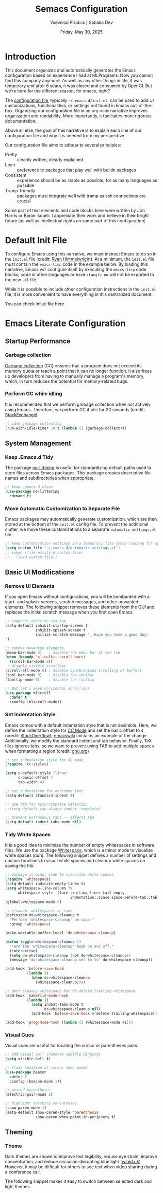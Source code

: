#+TITLE: Semacs Configuration
#+AUTHOR: Vsevolod Prudius | Sobaka Dev
#+EMAIL: i@sevap.ru
#+DATE: Friday, May 30, 2025
#+PROPERTY: header-args:emacs-lisp :results silent


* Introduction

This document organizes and automatically generates the Emacs
configuration based on experience I had at MLPrograms. Now you cannot
find this company anymore. As well as any other things in life, it was
temporary and after 6 years, it was closed and consumed by OpenGI.
But we're here for the different reason, for emacs, right?

The [[https://www.gnu.org/software/emacs/manual/html_node/emacs/Init-File.html][configuration file]], typically =~/.emacs.d/init.el=, can be used to
add UI customizations, functionalities, or settings not found in Emacs
out-of-the-box. Organizing our configuration file in an =org-mode=
narrative improves organization and readability. More importantly, it
facilitates more rigorous documentation.

Above all else, the goal of this narrative is to explain each line of our
configuration file and why it is needed from my perspective.

Our configuration file aims to adhear to several principles:
  + Pretty :: cleanly written, clearly explained
  + Lean :: preference to packages that play well with builtin packages
  + Consistent :: experience should be as stable as possible, for as many
    languages as possible
  + Tramp-friendly :: packages must integrate well with tramp as ssh
    connections are crucial

Some part of text elements and code blocks here were written by Jon
Harris or Baran Iscanli. I appreciate their work and believe in their
bright future (as well as intellectual rights on some part of this
configuration)

* Default Init File

To configure Emacs using this narrative, we must instruct Emacs to do so in the
=init.el= file (credit: [[https:https://ryan.himmelwright.net/post/org-babel-setup/][Ryan Himmelwright]]). At a minimum, the =init.el= file must
contain the =emacs-lisp= code in the example below. By loading this narrative,
Emacs will configure itself by executing the =emacs-lisp= code blocks; code in
other languages or have ~:tangle no~ will not be exported to the new =.el= file..

While it is possible to include other configuration instructions in the =init.el=
file, it is more convenient to have everything in this centralized document.

You can check init.el file here

* Emacs Literate Configuration
** Startup Performance
*** Garbage collection

[[https://www.techtarget.com/searchstorage/definition/garbage-collection][Garbage collection]] (GC) ensures that a program does not exceed its memory quota
or reach a point that it can no longer function. It also frees up developers
from having to manually manage a program's memory, which, in turn reduces the
potential for memory-related bugs.

*** Perform GC while idling

It is recommended that we perform garbage collection when not actively using
Emacs. Therefore, we perform GC if idle for 30 seconds.(credit: [[https://emacs.stackexchange.com/questions/34342/is-there-any-downside-to-setting-gc-cons-threshold-very-high-and-collecting-ga][StackExchange]])

#+begin_src emacs-lisp
  ;; idle garbage collecting
  (run-with-idle-timer 30 t (lambda () (garbage-collect)))
#+end_src

** System Management
*** Keep .Emacs.d Tidy

The package [[https://github.com/emacscollective/no-littering][no-littering]] is useful for standardizing default paths used to
store files across Emacs packages. This package creates descriptive file names
and subdirectories when appropriate.

#+begin_src emacs-lisp
;; keep .emacs.d clean
(use-package no-littering
  :demand t)
#+end_src

*** Move Automatic Customization to Separate File

Emacs packages may automatically generate customization, which are then stored
at the bottom of the =init.el= config file. To prevent the additional clutter, we
move these customizations to a separate =automatic-settings.el= file.

#+begin_src emacs-lisp
;; keep customization settings in a temporary file (skip loading for speed)
(setq custom-file "~/.emacs.d/automatic-settings.el")
;; (when (file-exists-p custom-file)
;;   (load custom-file))
#+end_src

** Basic UI Modifications
*** Remove UI Elements

If you open Emacs without configurations, you will be bombarded with a start-
and splash-screens, scratch messages, and other unwanted elements. The
following snippet removes these elements from the GUI and replaces the initial
scratch message when you first open Emacs.

#+begin_src emacs-lisp
  ;; suppress noise on startup
  (setq-default inhibit-startup-screen t
                inhibit-splash-screen t
                initial-scratch-message ";;Hope you have a good day!
  ")

  ;; remove unwanted elements
  (menu-bar-mode 0)   ; disable the menu bar at the top
  (when (boundp 'x-toolkit-scroll-bars)
    (scroll-bar-mode 0))
   ; disable visible scrollbar
  (scroll-all-mode 0) ; disable synchronized scrolling of buffers
  (tool-bar-mode 0)   ; disable the toolbar
  (tooltip-mode 0)    ; disable the tooltip

  ;; But let's keep horizontal scroll-bar
  (use-package mlscroll
    :defer t
    :config (mlscroll-mode))
#+end_src

*** Set Indentation Style

Emacs comes with a default indentation style that is not desirable. Here, we
define the indentation style for [[https://www.gnu.org/software/emacs/manual/html_node/ccmode/][CC Mode]] and set the basic offset to =4= (credit:
[[https://stackoverflow.com/questions/37105356/change-tab-width-in-emacs][StackOverflow]]); [[https://www.emacswiki.org/emacs/IndentingC][emacswiki]] contains an example of the change. Additionally, we
modify the standard indent and tab behavior. Finally, TeX files ignores tabs,
so we want to prevent using TAB to add multiple spaces when formatting a region
(credit: [[https://www.gnu.org/software/emacs/manual/html_node/eintr/Indent-Tabs-Mode.html][gnu.org]])

#+begin_src emacs-lisp
;; set indentation style for CC mode
(require 'cc-styles)

(setq c-default-style "linux"
      c-basic-offset 4
      tab-width 4)

;; set indentation for enriched text
(setq-default standard-indent 4)

;; use tab for auto-complete selection
;;(setq-default tab-always-indent 'complete)

;; prevent extraneous tabs -- affects TeX
(setq-default indent-tabs-mode nil)
#+end_src

*** Tidy White Spaces

It is a good idea to minimize the number of empty whitespaces in software
files. We use the package [[https://www.emacswiki.org/emacs/WhiteSpace][Whitespace]], which is a minor mode to visualize white
spaces (duh). The following snippet defines a number of settings and custom
functions to visual white spaces and cleanup white spaces on saving the file.

#+begin_src emacs-lisp
;; package is minor mode to visualize white spaces
(require 'whitespace)
(setq-default indicate-empty-lines t)
(setq whitespace-line-column 79
      whitespace-style '(face trailing lines-tail empty
                              indentation::space space-before-tab::tab))
(global-whitespace-mode 0)

;; cleanup  whitespaces on save
(defcustom do-whitespace-cleanup t
  "Perform 'whitespace-cleanup' on save."
  :group 'whitespace)

(make-variable-buffer-local 'do-whitespace-cleanup)

(defun toggle-whitespace-cleanup ()
  "Turn the 'whitespace-cleanup' hook on and off."
  (interactive)
  (setq do-whitespace-cleanup (not do-whitespace-cleanup))
  (message "do-whitespace-cleanup set to %s" do-whitespace-cleanup))

(add-hook 'before-save-hook
          (lambda ()
            (when do-whitespace-cleanup
              (whitespace-cleanup))))

;; dont cleanup whitespace but do delete trailing whitespace
(add-hook 'makefile-mode-hook
          (lambda ()
            (setq indent-tabs-mode t
                  do-whitespace-cleanup nil)
            (add-hook 'before-save-hook #'delete-trailing-whitespace)))

(add-hook 'prog-mode-hook (lambda () (whitespace-mode +1)))
#+end_src

*** Visual Cues

Visual cues are useful for locating the cursor or parentheses pairs.

#+begin_src emacs-lisp
;; add visual bell (removes audible dinging)
(setq visible-bell t)

;; flash location of cursor when moved
(use-package beacon
  :defer 2
  :config (beacon-mode 1))

;; paired parentheses
(electric-pair-mode 1)

;; highlight matching parentheses
(show-paren-mode 1)
(setq-default show-paren-style 'parenthesis
              show-paren-when-point-in-periphery t)
#+end_src

** Theming
*** Theme

Dark themes are shown to improve text legibility, reduce eye strain, improve
concentration, and reduce circadian-disrupting blue light ([[https://www.wired.co.uk/article/dark-mode-chrome-android-ios-science][wired.uk]]). However,
it may be difficult for others to see text when video sharing during a
conference call.

The following snippet makes it easy to switch between selected dark and light
themes.

#+begin_src emacs-lisp
;; download your desired themes here
(use-package solarized-theme :defer t)

;; use to make sure themes are switched correctly
(defun disable-all-themes ()
  "Disable all active themes."
  (dolist (i custom-enabled-themes)
    (disable-theme i)))

(defadvice load-theme (before disable-themes-first activate)
  "Disable current theme(s) before loading a new one."
  (disable-all-themes))

(defun light ()
  "Turn on light theme."
  (interactive)
  (load-theme 'dichromacy t))

;; make a little darker for higher contrast and darklight org src blocks
(defun dark ()
  "Turn on dark theme."
  (interactive)
  (load-theme 'solarized-zenburn t))

(light)
#+end_src

*** Font

The custom function below makes it easy to change the size of your font.

#+begin_src emacs-lisp
(defun fonts (fontsize)
  "Set FONTSIZE."
  (interactive "nFont size: ")
  ;; font for unicode characters
  (let ((font "Symbola")
        (size fontsize))
    (when (member font (font-family-list))
      (let ((fontspec (format "%s %d" font size)))
        (set-fontset-font t 'unicode fontspec nil 'prepend)
        (message fontspec))))

  ;; general editor font
  (let ((font "Noto Sans Mono")
        (size fontsize))
    (when (member font (font-family-list))
      (let ((fontspec (format "%s %d" font size)))
        (set-frame-font fontspec nil t)
        (add-to-list 'default-frame-alist `(font . ,fontspec))
        ;; (set-face-attribute 'default (selected-frame) :height 90)
        ;; (set-face-attribute 'default nil :height 100)
        (message fontspec)))))
(fonts 15)
#+end_src

*** Line Numbers

#+begin_src emacs-lisp
;; show column number in modeline
(column-number-mode t)

;; uncomment to turn on line numbers everywhere
;; (global-display-line-numbers-mode t)

;; display line numbers only in prog-mode by default
(add-hook 'prog-mode-hook 'display-line-numbers-mode)

;; scale line numbers with text size
(defun linum-scale (arg)
  (interactive "nScale: ")
  (set-face-attribute 'line-number nil :inherit nil :height arg))
#+end_src

*** Highlighting

#+begin_src emacs-lisp
;; highlight occurences of the same thing in buffer
(use-package highlight-thing
  :defer t
  :hook ((prog-mode . highlight-thing-mode)
         (org-mode . highlight-thing-mode))
  :config
  (setq highlight-thing-exclude-thing-under-point t
        highlight-thing-case-sensitive-p t
        highlight-thing-ignore-list
        '("False" "True", "return", "None", "if", "else", "self",
          "import", "from", "in", "def", "class")))

;; comment out to remove highlighting on line containing point
(global-hl-line-mode)
#+end_src

*** Name of Frame
#+begin_src emacs-lisp
;; change frame title to buffer name
(setq frame-title-format
      '("emacs: " (:eval (if (buffer-file-name)
                             (abbreviate-file-name (buffer-file-name)) "%b"))))
#+end_src

*** Line Wrapping

#+begin_src emacs-lisp
;; enable line wrapping (otherwise will continue outside buffer)
(global-visual-line-mode 1)
#+end_src

*** Enable Lazy Prompting

We are lazy. We do not want to type "yes" or "no" responses.

#+begin_src emacs-lisp
;; lazy prompting
(fset 'yes-or-no-p 'y-or-n-p)
#+end_src

*** Calendar Style and Formatting

The following snippet changes how the calendar is generally structured and
displayed.

#+begin_src emacs-lisp
  ;; calendar settings
  (setq-default
   european-calendar-style t
   calendar-date-style 'european
   calendar-week-start-day 1

   display-time-24hr-format t
   display-time-day-and-date t
   display-time-string-forms
   '((if (and (not display-time-format) display-time-day-and-date)
         (format-time-string "%a %b %e " now) "")
     (format-time-string (or display-time-format
                             (if display-time-24hr-format "%H:%M" "%-I:%M%p"))
                         now))
   calendar-time-display-form
   '(24-hours ":" minutes
              (if time-zone " (") time-zone (if time-zone ")"))
   )
  (setq calendar-latitude 52.36547
        calendar-longitude 4.81926
        calendar-location-name "Amsterdam"
        calendar-time-zone 60)
 
#+end_src

*** Buffer Formatting

We define several configurations used across all buffers, and includes:
  - debug setting :: ignore Lisp errors
  - structural settings :: controls dimensions of column, paragraph
    indentation, and message logs
  - backup settings :: To minimize memory consumption, we enable
    version-control and automatic deletions, and control the number of backups
    stored for any file
  - edit settings :: control how windows are split between file versions
  - ibuffer settings :: [[https:https://www.emacswiki.org/emacs/IbufferMode][ibuffer]] is default Emacs package that provides a list
    of buffers (~C-x b~). Here, we control the display of the ibuffer window and
    add shell command functionality.
  - auto-complete settings :: ignore case in minibuffer

#+begin_src emacs-lisp
;; misc. buffer settings
(winner-mode 1)   ;; undo/redo window configurations

(setq-default
 ;; debug setting
 debug-on-error nil

 ;; structure settings
 fill-column 100
 message-log-max 2000

 sentence-end-double-space nil
 indicate-empty-lines t

 ;; backup settings
 delete-old-versions t
 kept-new-versions 6
 kept-old-versions 2
 version-control t
 vc-make-backup-files t
 backup-directory-alist '((".*" . "~/.emacs.d/emacs-backups"))

 ;; ediff settings
 ediff-split-window-function 'split-window-horizontally
 ediff-window-setup-function 'ediff-setup-windows-plain

 ;; ibuffer settings
 ibuffer-use-other-window t
 ibuffer-formats
 '((mark modified read-only locked
         " " (name 36 36 :left :elide)
         " " (size 9 -1 :right)
         " " (mode 16 16 :left :elide) " " filename-and-process)
   (mark " " (name 16 -1) " " filename))

 async-shell-command-buffer 'new-buffer
 display-buffer-alist '(("*Async Shell Command*" . (display-buffer-no-window)))
 ibuffer-maybe-show-predicates
 `(,(lambda (buf)
      (or (and (string-match "^ " (buffer-name buf))
               (null buffer-file-name))
          (string-match ".*Async Shell Command.*" (buffer-name buf)))))

 ;; auto-complete settings
 read-buffer-completion-ignore-case t
 read-file-name-completion-ignore-case t
 )
#+end_src

*** Save Passwords to GPG File

It is a bad idea to save your sudo passwords in a plain text file. Instead, we
save sudo passwords as a [[https://docs.fileformat.com/misc/gpg/#:~:text=Extracting%20a%20File-,What%20is%20a%20GPG%20file%3F,is%20also%20known%20as%20PGP.][GPG]] encryption file.

#+begin_src emacs-lisp
;; prevent storage of sudo passwords in plaintext
(setq-default
 auth-sources '("~/.emacs.0/.authinfo.gpg")
 auth-source-save-behavior nil
 )
#+end_src

*** Documentation Man Page Setting

The [[https:https://www.gnu.org/software/emacs/manual/html_node/emacs/Man-Page.html][manual page]] (=man page= for short) is the main form of in-line documentation
on Unix. Emacs organizes these manuals and ~M-x man~ accesses the man page for an
operating system command, library function or system call.

The following snippet defines the width of the page and makes the manpage the
current buffer in the current window.

#+begin_src emacs-lisp
;; man page settings
(setq-default
 Man-width 100
 Man-notify-method 'pushy
 )
#+end_src


*** Helpful

[[https://github.com/Wilfred/helpful][Helpful]] improves accessing, reading, and contextualizing Emacs documentation.

#+begin_src emacs-lisp
;; alternative to built-in Emacs help
(use-package helpful
  :defer t
  :bind (("C-h j" . helpful-at-point)
         ("C-h f" . helpful-callable)
         ("C-h v" . helpful-variable)
         ("C-h k" . helpful-key)
         ("C-c C-d" . helpful-at-point)
         ("C-h F" . helpful-function)))
#+end_src

*** Mouse Yanking

By default, ~mouse-2~ (right click) may move the point. When using the mouse (*you
shouldn't*), prevent ~mouse-2~ (right click) from moving the point. Additionally,
yanking/pasting will occur at point, not where you clicked on the screen.

#+begin_src emacs-lisp
;; paste at point, not location of mouse cursor
(setq-default mouse-yank-at-point t)
#+end_src

*** Host and Server Connections

At MLP (and most companies in general), data and code were stored on servers
instead of individual work laptops. The following snippet ensures that the
=~/.ssh/config= contains hosts corresponding to servers.

*Note:* Make sure to =mkdir -p ~/.ssh/control=, otherwise there will be errors.

*Note:* The custom variable =personal-hosts= contains the names of servers currently
used. This was previously defined manually, which requires us to
manually add new names as MLP uses more servers (see commented out line).
Instead, =personal-hosts= has been updated to automatically search for servers on the
=.ssh=.

#+begin_src emacs-lisp
;; connect to server
(defun connect-server (server env)
  "Connect (via ssh/TRAMP) to SERVER and use the ENV python virtualenv.
This sets your default directory to live on SERVER. Call `M-x local` to move
back to the local machine. Note: if you don't use ssh host abbreviations, you
can also use ie. user@sevap.ru as SERVER."
  (interactive "sServer:
sVirtualenv (name of directory inside ~/.virtualenvs):")
  (setq default-directory (concat "/ssh:" server ":")
        shell-file-name "/bin/bash"
        python-shell-virtualenv-root (concat "~/.virtualenvs/" env)))

;; create default directory
(defun local ()
  "Set default directory back to local, remove (potentially remote) virtualenv."
  (interactive)
  (setq default-directory "~/"
        python-shell-virtualenv-root nil))

;; variable contains list of servers used
(defvar personal-hosts '("tete", "titty"))
#+end_src

** TRAMP

[[https://www.gnu.org/software/tramp/][TRAMP]] (Transparent Remote Access, Multiple Protocols) is a package for
accessing remote files. This allows us to manipulate files as if they were on
our local machine.

#+begin_src emacs-lisp
;; tramp
(eval-after-load "tramp"
  `(setq tramp-default-method "ssh"
         password-cache-expiry nil
         remote-file-name-inhibit-cache nil
         tramp-completion-reread-directory-timeout nil
         tramp-use-ssh-controlmaster-options nil
         tramp-ssh-controlmaster-options
         (concat "-o ControlPath=~/.ssh/control/%%r@%%h:%%p "
                 "-o ControlMaster=auto "
                 "-o ControlPersist=yes ")))

(require 'tramp)
#+end_src

** Files and Encoding
*** Set Language Environment

[[https://blog.hubspot.com/website/what-is-utf-8][UTF-8]] is central to the storage and encoding of text and files. Although other
encoding systems exist, =utf-8= is practically a standard, at least in the West,
and so it is important that we instruct Emacs to treat files as UTF-8 by
default (credit: [[https://www.masteringemacs.org/article/working-coding-systems-unicode-emacs][MasteringEmacs]]).

#+begin_src emacs-lisp
;; set language environment
(set-language-environment "UTF-8")
(setq uniquify-buffer-name-style 'forward
      locale-coding-system 'utf-8)
(set-terminal-coding-system 'utf-8)
(set-keyboard-coding-system 'utf-8)
(set-selection-coding-system 'utf-8)
(prefer-coding-system 'utf-8)
(when (display-graphic-p)
  (setq x-select-request-type '(UTF8_STRING COMPOUND_TEXT TEXT STRING)))
#+end_src

*** Auto-Revert Reloaded Images

The following snippet enables Emacs to open graphic files and automatically
updates the buffer if the image changes.

#+begin_src emacs-lisp
;; auto-revert reloaded images
(auto-image-file-mode 1)
(add-hook 'image-mode-hook 'auto-revert-mode)
#+end_src

** Emacs Client

Emacs has the capability of running in a server mode which allows us to have a
persistent session in Emacs that "lives" across different instances of frames
that you open in Emacs (credit: [[https://www.youtube.com/watch?v=ZjCRxAMPdNc][SystemCrafters]]). This is advantageous for
several reasons:
  + Start Emacs only once :: avoid slow startup each time you open a new window
  + Buffers persist across frames :: can open later if we close Emacs window

[[https:https://www.emacswiki.org/emacs/EmacsClient][Emacs Client]] is a streamlined version of Emacs that quickly opens an Emacs GUI
instance and connects directly to Emacs server. Systemd is a Linux services
manager that starts a bunch of services in parallel when your laptop boots up.

#+begin_src emacs-lisp
;; allows for use of emacsclient
(require 'server)
(unless (server-running-p)
  (server-start))
#+end_src

** Auto-Completion
***  Auto-complete
Is it stated somnewhere:

CompletionUI use tooltip as completion UI, AutoComplete and CompanyMode implement by *Overlay*.

Tooltip just can use in X, and overlay can use both X and console.

Tooltip is slower than *overlay* when finger is very fast. 😊

But overlay have align render bug with multi-byte language (such as CJK), and tooltip haven’t
this problem.

About different between AutoComplete and CompanyMode, in fact they’re very similar, but
CompanyMode have more bug. – AndyStewart

But in Emacs30.1 there is =completion-preview-mode= is being added, so there is no need to do it
anywhere else.

#+begin_src emacs-lisp
  (setf completion-styles '(basic flex)
              completion-auto-select t ;; Show completion on first call
              completion-auto-help 'visible ;; Display *Completions* upon first request
              completions-sort 'historical ;; Order based on minibuffer history
              completions-max-height 20 ;; Limit completions to 15 (completions start at line 5)
              completion-ignore-case t)

  (completion-preview-mode)
#+end_src

*** Vertico

The [[https:https://github.com/minad/vertico][vertico]] package provides a streamlined interface for minibuffer
completions. Vertico is based on the default Emacs completion system, which
enables all existing completion commands in Emacs to use Vertico's UI with no
extra configuration (credit: [[https://www.youtube.com/watch?v=J0OaRy85MOo][System Crafters]]).

#+begin_src emacs-lisp
;; minibuffer completions
(savehist-mode 1) ;; save minibuffer history for vertico

(use-package vertico
  :demand t
  :init
  (vertico-mode))
#+end_src

*** Marginalia

The [[https://github.com/minad/marginalia][marginalia]] package was written by the same author of Vertico and adds
additional information to minibuffer completions (credit: [[https://www.youtube.com/watch?v=J0OaRy85MOo][System Crafters]]).

#+begin_src emacs-lisp
(use-package marginalia
  :demand t
  ;; either bind `marginalia-cycle` globally or only in the minibuffer
  :bind (("M-A" . marginalia-cycle)
         :map minibuffer-local-map
         ("M-A" . marginalia-cycle))
  ;; the :init configuration is always executed (Not lazy!)
  :init
  ;; must be in the :init section of use-package such that the mode gets
  ;; enabled right away. Note that this forces loading the package.
  (marginalia-mode))
#+end_src


*** Orderless

The [[https://github.com/oantolin/orderless][orderless]] package provides an orderless completion style using regexp. In
other words, you only have to type a component of the path/filename to return
the full name of the item you are looking for.

#+begin_src emacs-lisp
(use-package orderless
  :demand t
  :init
  ;; configure a custom style dispatcher (see the Consult wiki)
  ;; (setq orderless-style-dispatchers '(+orderless-dispatch)
  ;;       orderless-component-separator #'orderless-escapable-split-on-space)
  (setq completion-styles '(orderless basic)
        completion-category-defaults nil
        completion-category-overrides '((file (styles partial-completion)))))
#+end_src

** Spellchecking

Spell checking is important for both things like narratives and git commits.
The [[https://github.com/minad/jinx][jinx]] package is preferred over the builtin =flyspell= due to efficiency,
keybindings, and ability to save words to a dictionary.

The package uses the API of the =Enchant= library [[[https://abiword.github.io/enchant/][github/enchant]]] and only
analyses visible text (instead of the entire buffer). The =jinx= package
requires the following local packages to provide spell-checking. Both =enchant=
and =pkgconf= are Arch-specific. Dictionaries are provided by =nuspell= (the
modern version of =hunspell=). See [[https://github.com/minad/jinx][gitub/jinx]] for more details. In Arch,
packages can be download by ~yay enchant pkgconf hunspell~.

  + nunspell :: Spell-checker dictionaries
  + enchant :: Wrapper for spelling libraries
  + pkgconf :: Compiler; used by =jinx= to locate =enchant=
Useful commands include:
  + jinx-next / jinx-previous :: Jump to previous/next visible spelling error
  + jinx-correct-all :: Allow user to correct all spelling errors in buffer
nn
*QUIRK:* Comments in =src-blocks= are only checked if viewed in an
=org-edit-special= buffer accessed via ~C-c '~ . This is because =jinx= only
checks text possessing specific face properties (see ~jinx-include-faces~ and
~jinx-exclude-faces~). When coding, we are only interested in checking comments
and doc strings; ~tree-sitter-hl-face:comment~, for example extends this
functionality to =.py= files (see [[*Syntax Highlighting][Syntax Highlighting]]). To check a comment, we
would need to remove =org-block= in ~jinx-exclude-faces~ at the expense of
checking ALL of the code.

#+begin_src elisp
(use-package jinx
  :defer t
  :hook (org-mode text-mode prog-mode conf-mode)
  :bind (("C-c j c" . jinx-correct)
         ("C-c j a" . jinx-correct-all)
         ;; alias defined using 'jinx-correct' keybinding
         ("C-c j d" . jinx-save-word-at-point))
  :custom
  ;; 'jinx-mode' only checks text possessing specific face properties like
  ;; 'font-lock-comment-face' in 'prog-mode' for example.
  (jinx-include-faces
   '((yaml-mode . conf-mode)
     (yaml-ts-mode . conf-mode)
     ;; Only check docstrings and comments; not strings
     (conf-mode font-lock-comment-face)
     (prog-mode font-lock-comment-face
                font-lock-doc-face
                tree-sitter-hl-face:comment
                tree-sitter-hl-face:doc)))

  (jinx-languages "en_GB", "ru_RU")
  :config
  ;; Quickly save word-at-point to dictionary used by 'jinx'
  (defalias 'jinx-save-word-at-point (kmacro "C-c j c @ RET"))

  ;; 'jinx-correct' suggestions displayed as grid instead of long list
  (vertico-multiform-mode 1)
  (add-to-list 'vertico-multiform-categories
               '(jinx grid (vertico-grid-annotate . 20))))
#+end_src

#+RESULTS:
: jinx-save-word-at-point


** Writing
*** Smog
Smog package can be niceliy used for tex style analysing.
Check it with M-x smog-check

** Development
*** Git

Version (or source) control is the practice of tracking and managing changes to
software code. The [[https://magit.vc/][magit]] package is a powerful text-based user interface to
Git.

To learn the fundamentals of magit, please see the following links:
  + [[https://cbea.ms/git-commit/][Chris Beams]]: How to write a git commit? (article)
  + [[https://www.youtube.com/watch?v=_zfvQkJsYwI][SystemCrafters]]: Instruction to Magit Git interface (video)
  + [[https://www.youtube.com/watch?v=qPfJoeQCIvA][SystemCrafters]]: 9 Techniques to Boost Your Magit Workflow (video)

#+begin_src emacs-lisp
(use-package magit
  :defer t
  :bind ("C-x g" . magit-status)
  :diminish magit-minor-mode
  :hook ((git-commit-mode . (lambda () (setq fill-column 72)))
         (after-save . magit-after-save-refresh-status))
  :mode ("/\\.gitmodules\\'" . conf-mode)
  :custom
  (magit-diff-hide-trailing-cr-characters t)
  (git-commit-summary-max-length 50))
#+end_src

*** Projectile

The [[https://github.com/bbatsov/projectile][projectile]] package provides multiple features operating on a project-level.
This is a useful alternative to using built-in Emacs functionality ~C-x C-f~ to
find a specific file.

#+begin_src emacs-lisp
(use-package projectile
  :defer 2
  :config
  (projectile-mode +1)
  (define-key projectile-mode-map (kbd "s-p") 'projectile-command-map)
  (define-key projectile-mode-map (kbd "C-c p") 'projectile-command-map))
#+end_src

** Org Keybindings

#+begin_src emacs-lisp
;; set load-path for submodules used at mlprograms
(let ((default-directory (expand-file-name "lisp" user-emacs-directory)))
  (unless (file-directory-p default-directory)
    (make-directory default-directory t))
  (add-to-list 'load-path default-directory)
  (normal-top-level-add-subdirs-to-load-path))

;; for org sourceblock insertion
(use-package org-block-extra
  :load-path "lisp"
  :bind (:map org-mode-map
              ("M-p" . org-previous-block)
              ("M-n" . org-next-block)
              ("M-P" . org-insert-block-above)
              ("M-N" . org-insert-block-below)
              ("M-D" . org-kill-block)
              ("M-W" . org-copy-block)
              ("C-c c" . org-execute-block-in-shell)
              ("C-c e" . org-execute-line-or-region-in-shell)
              ("C-c M-p" . org-babel-execute-above)
              ("C-c M-n" . org-babel-execute-below))
  :hook (before-save . (lambda ()
                         (when (eq major-mode 'org-mode)
                           (org-babel-remove-empty-results)))))
#+end_src


